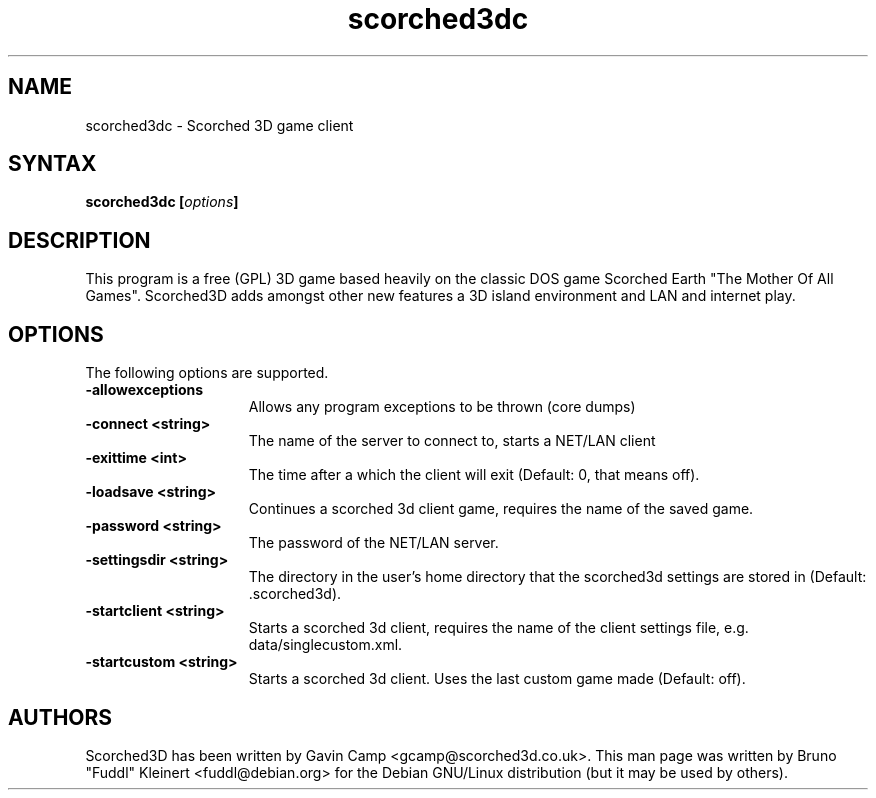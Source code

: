.TH "scorched3dc" "6"
.SH "NAME"
scorched3dc \- Scorched 3D game client
.SH "SYNTAX"
.LP 
.B scorched3dc [\fIoptions\fP] 
.SH "DESCRIPTION"
.LP 
This program is a free (GPL) 3D game based heavily on the classic DOS game 
Scorched Earth "The Mother Of All Games". Scorched3D adds amongst other 
new features a 3D island environment and LAN and internet play.
.br
.SH "OPTIONS"
.LP 
The following options are supported.
.LP 
.TP 15
.B -allowexceptions
Allows any program exceptions to be thrown (core dumps)
.TP 15
.B -connect <string>
The name of the server to connect to, starts a NET/LAN client
.TP 15
.B -exittime <int>
The time after a which the client will exit (Default: 0, that means off).
.TP 15
.B -loadsave <string>
Continues a scorched 3d client game, requires the name of the saved game.
.TP 15
.B -password <string>
The password of the NET/LAN server.
.TP 15
.B -settingsdir <string>
The directory in the user's home directory that the scorched3d settings are stored in (Default: .scorched3d).
.TP 15
.B -startclient <string>
Starts a scorched 3d client, requires the name of the client settings file, e.g. data/singlecustom.xml.
.TP 15
.B -startcustom <string>
Starts a scorched 3d client. Uses the last custom game made (Default: off).
.PD
.SH "AUTHORS"
.LP 
Scorched3D has been written by Gavin Camp <gcamp@scorched3d.co.uk>.
.BR 
This man page was written by Bruno "Fuddl" Kleinert <fuddl@debian.org> for the 
Debian GNU/Linux distribution (but it may be used by others).
